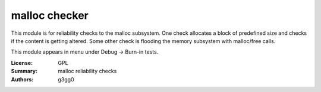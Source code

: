 malloc checker
===============

This module is for reliability checks to the malloc subsystem.
One check allocates a block of predefined size and checks if the content is getting altered.
Some other check is flooding the memory subsystem with malloc/free calls.

This module appears in menu under Debug -> Burn-in tests.

:License: GPL
:Summary: malloc reliability checks
:Authors: g3gg0
